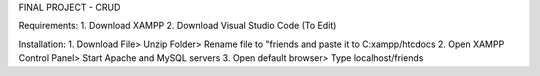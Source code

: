 FINAL PROJECT - CRUD

Requirements: 
1. Download XAMPP 
2. Download Visual Studio Code (To Edit)

Installation: 
1. Download File> Unzip Folder> Rename file to "friends and paste it to C:xampp/htcdocs 
2. Open XAMPP Control Panel> Start Apache and MySQL servers 
3. Open default browser> Type localhost/friends
